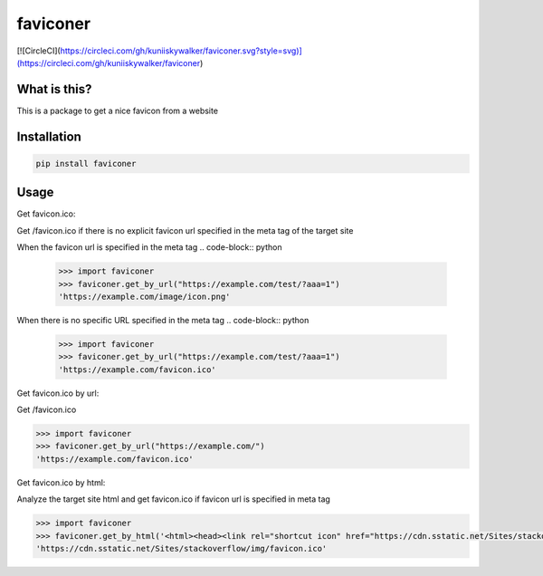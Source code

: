 ================
faviconer
================

[![CircleCI](https://circleci.com/gh/kuniiskywalker/faviconer.svg?style=svg)](https://circleci.com/gh/kuniiskywalker/faviconer)

What is this?
================

This is a package to get a nice favicon from a website

Installation
================

.. code-block:: bash

    pip install faviconer

Usage
================

Get favicon.ico:

Get /favicon.ico if there is no explicit favicon url specified in the meta tag of the target site

When the favicon url is specified in the meta tag
.. code-block:: python

    >>> import faviconer
    >>> faviconer.get_by_url("https://example.com/test/?aaa=1")
    'https://example.com/image/icon.png'

When there is no specific URL specified in the meta tag
.. code-block:: python

    >>> import faviconer
    >>> faviconer.get_by_url("https://example.com/test/?aaa=1")
    'https://example.com/favicon.ico'

Get favicon.ico by url:

Get /favicon.ico

.. code-block:: python

    >>> import faviconer
    >>> faviconer.get_by_url("https://example.com/")
    'https://example.com/favicon.ico'

Get favicon.ico by html:

Analyze the target site html and get favicon.ico if favicon url is specified in meta tag

.. code-block:: python

    >>> import faviconer
    >>> faviconer.get_by_html('<html><head><link rel="shortcut icon" href="https://cdn.sstatic.net/Sites/stackoverflow/img/favicon.ico"></head><body></body</html>')
    'https://cdn.sstatic.net/Sites/stackoverflow/img/favicon.ico'